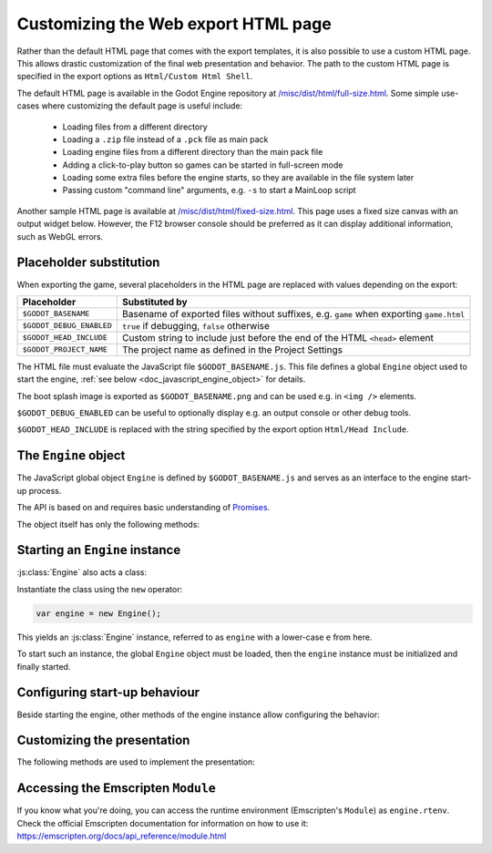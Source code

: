 .. _doc_customizing_html5_shell:

Customizing the Web export HTML page
====================================

Rather than the default HTML page that comes with the export templates, it is
also possible to use a custom HTML page. This allows drastic customization of
the final web presentation and behavior. The path to the custom HTML page is
specified in the export options as ``Html/Custom Html Shell``.

The default HTML page is available in the Godot Engine repository at
`/misc/dist/html/full-size.html <https://github.com/godotengine/godot/blob/master/misc/dist/html/full-size.html>`__.
Some simple use-cases where customizing the default page is useful include:

 - Loading files from a different directory
 - Loading a ``.zip`` file instead of a ``.pck`` file as main pack
 - Loading engine files from a different directory than the main pack file
 - Adding a click-to-play button so games can be started in full-screen mode
 - Loading some extra files before the engine starts, so they are available in
   the file system later
 - Passing custom "command line" arguments, e.g. ``-s`` to start a MainLoop script

Another sample HTML page is available at `/misc/dist/html/fixed-size.html <https://github.com/godotengine/godot/blob/master/misc/dist/html/fixed-size.html>`__.
This page uses a fixed size canvas with an output widget below. However, the
F12 browser console should be preferred as it can display additional
information, such as WebGL errors.

Placeholder substitution
------------------------

When exporting the game, several placeholders in the HTML page are replaced
with values depending on the export:

+------------------------------+-----------------------------------------------------+
| Placeholder                  | Substituted by                                      |
+==============================+=====================================================+
| ``$GODOT_BASENAME``          | Basename of exported files without suffixes,        |
|                              | e.g. ``game`` when exporting ``game.html``          |
+------------------------------+-----------------------------------------------------+
| ``$GODOT_DEBUG_ENABLED``     | ``true`` if debugging, ``false`` otherwise          |
+------------------------------+-----------------------------------------------------+
| ``$GODOT_HEAD_INCLUDE``      | Custom string to include just before the end        |
|                              | of the HTML ``<head>`` element                      |
+------------------------------+-----------------------------------------------------+
| ``$GODOT_PROJECT_NAME``      | The project name as defined in the Project Settings |
+------------------------------+-----------------------------------------------------+

The HTML file must evaluate the JavaScript file ``$GODOT_BASENAME.js``. This
file defines a global ``Engine`` object used to start the engine, :ref:`see
below <doc_javascript_engine_object>` for details.

The boot splash image is exported as ``$GODOT_BASENAME.png`` and can be used
e.g. in ``<img />`` elements.

``$GODOT_DEBUG_ENABLED`` can be useful to optionally display e.g. an output
console or other debug tools.

``$GODOT_HEAD_INCLUDE`` is replaced with the string specified by the export
option ``Html/Head Include``.

.. _doc_javascript_engine_object:

The ``Engine`` object
---------------------

The JavaScript global object ``Engine`` is defined by ``$GODOT_BASENAME.js``
and serves as an interface to the engine start-up process.

The API is based on and requires basic understanding of `Promises <https://developer.mozilla.org/en-US/docs/Web/JavaScript/Guide/Using_promises>`__.

The object itself has only the following methods:

.. js:function:: Engine.load(basePath)

    Load the engine from the passed base path.

    :param string basePath: Base path of the engine to load.
    :returns: Promise which resolves once the engine is loaded.

.. js:function:: Engine.unload()

    Unload the engine to free memory.

    This is called automatically once the engine is started unless
    explicitly disabled using :js:func:`engine.setUnloadAfterInit`.

.. js:function:: Engine.isWebGLAvailable([majorVersion = 1])

    Check whether WebGL is available.

    :param number majorVersion:
        The major WebGL version to check for. Defaults to 1 for *WebGL 1.0*.

    :returns:
        ``true`` if the given major version of WebGL is available, ``false``
        otherwise.

.. js:function:: Engine.setWebAssemblyFilenameExtension(extension)

    When loading the engine, the filename extension of the WebAssembly module
    is assumed to be ``wasm``. This function allows usage of an alternate
    extension.

    .. code-block:: js

        Engine.setWebAssemblyFilenameExtension('dat');
        // Load 'mygame.dat' as WebAssembly module.
        Engine.load('mygame');

    This is useful for outdated hosts that only accept uploads of files with
    certain filename extensions.

    :param string extension:
        Filename extension without preceding dot.

    .. Note::
     Depending on the host, using an alternate filename extension can prevent
     some start-up optimizations. This occurs when the file is delivered with a
     MIME-type other than :mimetype:`application/wasm`.

Starting an ``Engine`` instance
-------------------------------

:js:class:`Engine` also acts a class:

.. js:class:: Engine

    An instance of the engine that can be started, usually a game.

Instantiate the class using the ``new`` operator:

.. code-block:: js

    var engine = new Engine();

This yields an :js:class:`Engine` instance, referred to as ``engine`` with a
lower-case ``e`` from here.

To start such an instance, the global ``Engine`` object must be loaded,
then the ``engine`` instance must be initialized and finally started.

.. js:function:: engine.init([basePath])

    Initialize the instance. The instance can then be started with one of the
    ``start`` functions, usually :js:func:`engine.startGame`.

    :param string basePath:
        The base path to the engine, same as in :js:func:`Engine.load`.
        Must be passed only if the engine hasn't been loaded yet.

    :returns: Promise that resolves once the engine is loaded and initialized.

.. js:function:: engine.preloadFile(file[, path])

    Load a file so it is available in the file system once the instance runs. Must
    be called **before** starting the instance.

    :param file:
        If type is string, the file will be loaded from that path.

        If type is ``ArrayBuffer`` or a view on one, the buffer will used as
        the content of the file.

    :param string path:
        Path by which the file will be available. Mandatory if ``file`` is not
        a string. If not passed, the path is derived from the URL of the loaded
        file.

    :returns: Promise that resolves once the file is preloaded.

.. js:function:: engine.start([arg1, arg2, …])

    Starts the instance of the engine, using the passed strings as
    command line arguments. This allows great control over how the engine is
    started, but usually the other methods starting with ``engine.start`` are
    simpler and should be used instead.

    If the instance has not yet been initialized with :js:func:`engine.init`,
    it will be.

    The engine must be loaded beforehand.

    Requires that the engine has been loaded, and that a canvas can be found on
    the page.

    :param string variadic: Command line arguments.

    :returns: Promise that resolves once the engine started.

.. js:function:: engine.startGame(execName, mainPack)

    Initializes the engine if not yet initialized, loads the executable,
    and starts the game with the main pack loaded from the passed URL.

    If the engine isn't loaded yet, the base path of the passed executable name
    will be used to load the engine.

    :param string execName:
        Executable's name (URL) to start. Also used as base path to load the
        engine if not loaded already. Should not contain the file's extension.

    :param string mainPack:
        Path (URL) to the main pack to start.

    :returns: Promise that resolves once the game started.

Configuring start-up behaviour
------------------------------

Beside starting the engine, other methods of the engine instance allow
configuring the behavior:

.. js:function:: engine.setUnloadAfterInit(enabled)

    Specify whether the Engine will be unloaded automatically after the
    instance is initialized.

    This frees browser memory by unloading files that are no longer needed once
    the instance is initialized. However, if more instances of the engine will
    be started, the Engine will have to be loaded again.

    Enabled by default.

    :param boolean enabled:
        ``true`` if the engine shall be unloaded after initializing,
        ``false`` otherwise.

.. js:function:: engine.setCanvas(canvasElem)

    Specify a canvas to use.

    By default, the first canvas element on the page is used for rendering.

    :param HTMLCanvasElement canvasElem: The canvas to use.

.. js:function:: engine.setCanvasResizedOnStart(enabled)

    Specifies whether the canvas will be resized to the width and height
    specified in the project settings on start.

    Enabled by default.

    :param boolean enabled:
        ``true`` if the canvas shall be resized on start, ``false`` otherwise.

.. js:function:: engine.setLocale(locale)

    By default, the engine will try to guess the locale to use from the
    JavaScript environment. It is usually preferable to use a server-side
    user-specified locale, or at least use the locale requested in the HTTP
    ``Accept-Language`` header. This method allows specifying such a custom
    locale string.

    For example, with PHP:

    .. code-block:: php

        engine.setLocale(<?php echo Locale::acceptFromHttp($_SERVER['HTTP_ACCEPT_LANGUAGE']); ?>);

    :param string locale:
        Locale.

    .. seealso:: List of :ref:`locales <doc_locales>`.

.. js:function:: engine.setExecutableName(execName)

    Specify the virtual filename of the executable.

    A real executable file doesn't exist for the HTML5 platform. However,
    a virtual filename is stored by the engine for compatibility with other
    platforms.

    By default, the base name of the loaded engine files is used.
    This method allows specifying another name.

    This affects the output of :ref:`OS.get_executable_path() <class_OS_method_get_executable_path>`
    and the automatically started main pack, :file:`{ExecutableName}.pck`.

    :param string execName: Executable name.

Customizing the presentation
----------------------------

The following methods are used to implement the presentation:

.. js:function:: engine.setProgressFunc(callback)

    Set the callback for displaying download progress.

    :param function callback:
        Callback called once per frame with two number arguments:
        bytes loaded so far, and total bytes to load.

    .. code-block:: js

        function printProgress(current, total) {
            console.log("Loaded " + current + " of " + total + " bytes");
        }
        engine.setProgressFunc(printProgress);

    If the total is 0, it couldn't be calculated. Possible reasons
    include:

     -  Files are delivered with server-side chunked compression
     -  Files are delivered with server-side compression on Chromium
     -  Not all file downloads have started yet (usually on servers without
        multi-threading)

    .. Note::
     For ease of use, the callback is only called once per frame, so that usage
     of ``requestAnimationFrame()`` is not necessary.

.. js:function:: engine.setStdoutFunc(callback)

    Specify the standard output stream callback.

    :param function callback:
        Callback function called with one argument, the string to print.

    .. code-block:: js

        function printStdout(text) {
            console.log(text);
        }
        engine.setStdoutFunc(printStdout);

    This method should usually only be used in debug pages. The
    ``$GODOT_DEBUG_ENABLED`` placeholder can be used to check for this.

    By default, ``console.log()`` is used.

.. js:function:: engine.setStderrFunc(callback)

    Specify the standard error stream callback.

    :param function callback:
        Callback function called with one argument, the string to print.

    .. code-block:: js

        function printStderr(text) {
            console.warn("Error: " + text);
        }
        engine.setStderrFunc(printStderr);

    This method should usually only be used in debug pages. The
    ``$GODOT_DEBUG_ENABLED`` placeholder can be used to check for this.

    By default, ``console.warn()`` is used.

Accessing the Emscripten ``Module``
-----------------------------------

If you know what you're doing, you can access the runtime environment
(Emscripten's ``Module``) as ``engine.rtenv``. Check the official Emscripten
documentation for information on how to use it:
https://emscripten.org/docs/api_reference/module.html
